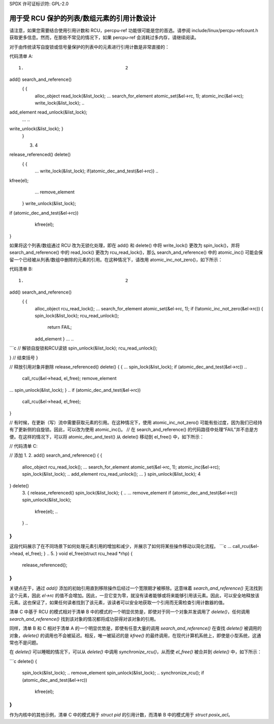 SPDX 许可证标识符: GPL-2.0

====================================================================
用于受 RCU 保护的列表/数组元素的引用计数设计
====================================================================

请注意，如果您需要结合使用引用计数和 RCU，percpu-ref 功能很可能是您的首选。请参阅 include/linux/percpu-refcount.h 获取更多信息。然而，在那些不常见的情况下，如果 percpu-ref 会消耗过多内存，请继续阅读。

对于由传统读写自旋锁或信号量保护的列表中的元素进行引用计数是非常直接的：

代码清单 A::

    1.					    2
add()				    search_and_reference()
    {					    {
	alloc_object				read_lock(&list_lock);
	...					search_for_element
	atomic_set(&el->rc, 1);			atomic_inc(&el->rc);
	write_lock(&list_lock);			 ..
add_element				read_unlock(&list_lock);
	...					..
write_unlock(&list_lock);	   }
    }

    3.					    4
release_referenced()		    delete()
    {					    {
	...					write_lock(&list_lock);
	if(atomic_dec_and_test(&el->rc))	..
kfree(el);
	...					remove_element
    }						write_unlock(&list_lock);
						..
if (atomic_dec_and_test(&el->rc))
						    kfree(el);
						..
}

如果将这个列表/数组通过 RCU 改为无锁化处理，即在 add() 和 delete() 中将 write_lock() 更改为 spin_lock()，并将 search_and_reference() 中的 read_lock() 更改为 rcu_read_lock()，那么 search_and_reference() 中的 atomic_inc() 可能会保留一个已经被从列表/数组中删除的元素的引用。在这种情况下，请改用 atomic_inc_not_zero()，如下所示：

代码清单 B::

    1.					    2
add()				    search_and_reference()
    {					    {
	alloc_object				rcu_read_lock();
	...					search_for_element
	atomic_set(&el->rc, 1);			if (!atomic_inc_not_zero(&el->rc)) {
	spin_lock(&list_lock);			    rcu_read_unlock();
						    return FAIL;
	add_element				}
	...					..
```c
// 解锁自旋锁和RCU读锁
spin_unlock(&list_lock);  
rcu_read_unlock();

}  // 结束括号
}

// 释放引用对象并删除
release_referenced()          delete()
{                            {
...                          spin_lock(&list_lock);
if (atomic_dec_and_test(&el->rc))     ..
   call_rcu(&el->head, el_free);   remove_element
...                          spin_unlock(&list_lock);
}                           ..
if (atomic_dec_and_test(&el->rc))
                            call_rcu(&el->head, el_free);
..
}

// 有时候，在更新（写）流中需要获取元素的引用。在这种情况下，使用 atomic_inc_not_zero() 可能有些过度，因为我们已经持有了更新侧的自旋锁。因此，可以改为使用 atomic_inc()。
// 在 search_and_reference() 的代码路径中处理“FAIL”并不总是方便。在这样的情况下，可以将 atomic_dec_and_test() 从 delete() 移动到 el_free() 中，如下所示：

// 代码清单 C:

// 添加
1.                          2.
add()                          search_and_reference()
{                              {
  alloc_object                    rcu_read_lock();
  ...                            search_for_element
  atomic_set(&el->rc, 1);        atomic_inc(&el->rc);
  spin_lock(&list_lock);         ..
  add_element                     rcu_read_unlock();
  ...                            }
  spin_unlock(&list_lock);       4
}                              delete()
  3.                          {
  release_referenced()            spin_lock(&list_lock);
  {                              ..
  ...                            remove_element
  if (atomic_dec_and_test(&el->rc))  spin_unlock(&list_lock);
      kfree(el);                  ..
  }                             ..
}
```

这段代码展示了在不同场景下如何处理元素引用的增加和减少，并展示了如何将某些操作移动以简化流程。
```c
...					call_rcu(&el->head, el_free);
}						..
5.					    }
void el_free(struct rcu_head *rhp)
{
    release_referenced();
}
```

关键点在于，通过 `add()` 添加的初始引用直到移除操作后经过一个宽限期才被移除。这意味着 `search_and_reference()` 无法找到这个元素，因此 `el->rc` 的值不会增加。因此，一旦它变为零，就没有读者能够或将来能够引用该元素。因此，可以安全地释放该元素。这也保证了，如果任何读者找到了该元素，该读者可以安全地获取一个引用而无需检查引用计数器的值。

清单 C 中基于 RCU 的模式相对于清单 B 中的模式的一个明显优势是，即使对于同一个对象并发调用了 `delete()`，任何调用 `search_and_reference()` 找到该对象的情况都将成功获得对该对象的引用。

同样，清单 B 和 C 相对于清单 A 的一个明显优势是，即使有任意大量的调用 `search_and_reference()` 在查找 `delete()` 被调用的对象，`delete()` 的调用也不会被延迟。相反，唯一被延迟的是 `kfree()` 的最终调用，在现代计算机系统上，即使是小型系统，这通常也不是问题。

在 `delete()` 可以睡眠的情况下，可以从 `delete()` 中调用 `synchronize_rcu()`，从而使 `el_free()` 被合并到 `delete()` 中，如下所示：

```c
delete()
{
    spin_lock(&list_lock);
    ..
    remove_element
    spin_unlock(&list_lock);
    ..
    synchronize_rcu();
    if (atomic_dec_and_test(&el->rc))
        kfree(el);
    ..
}
```

作为内核中的其他示例，清单 C 中的模式用于 `struct pid` 的引用计数，而清单 B 中的模式用于 `struct posix_acl`。
